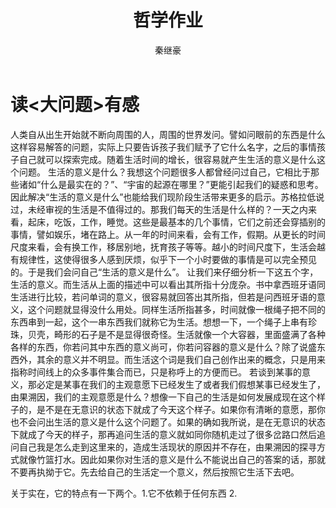 #+TITLE:哲学作业
#+AUTHOR: 秦继豪

* 读<大问题>有感
  人类自从出生开始就不断向周围的人，周围的世界发问。譬如问眼前的东西是什么这样容易解答的问题，实际上只要告诉孩子我们赋予了它什么名字，之后的事情孩子自己就可以探索完成。随着生活时间的增长，很容易就产生生活的意义是什么这个问题。
  生活的意义是什么？我想这个问题很多人都曾经问过自己，它相比于那些诸如“什么是最实在的？”、“宇宙的起源在哪里？”更能引起我们的疑惑和思考。因此解决“生活的意义是什么”也能给我们现阶段生活带来更多的启示。苏格拉低说过，未经审视的生活是不值得过的。那我们每天的生活是什么样的？一天之内来看，起床，吃饭，工作，睡觉。这些是最基本的几个事情，它们之前还会穿插别的事情，譬如娱乐，堵在路上。从一年的时间来看，会有工作，假期。从更长的时间尺度来看，会有换工作，移居别地，抚育孩子等等。越小的时间尺度下，生活会越有规律性，这使得很多人感到厌烦，似乎下一个小时要做的事情是可以完全预见的。于是我们会问自己“生活的意义是什么”。
  让我们来仔细分析一下这五个字，生活的意义。而生活从上面的描述中可以看出其所指十分庞杂。书中拿西班牙语同生活进行比较，若问单词的意义，很容易就回答出其所指，但若是问西班牙语的意义，这个问题就显得没什么用处。同样生活所指甚多，时间就像一根绳子把不同的东西串到一起，这个一串东西我们就称它为生活。想想一下，一个绳子上串有珍珠，贝壳，畸形的石子是不是显得很奇怪。生活就像一个大容器，里面盛满了各种各样的东西，你若问其中东西的意义尚可，你若问容器的意义是什么？除了说盛东西外，其余的意义并不明显。而生活这个词是我们自己创作出来的概念，只是用来指称时间线上的众多事件集合而已，只是称呼上的方便而已。
  若谈到某事的意义，那必定是某事在我们的主观意愿下已经发生了或者我们假想某事已经发生了，由果溯因，我们的主观意愿是什么？想像一下自己的生活是如何发展成现在这个样子的，是不是在无意识的状态下就成了今天这个样子。如果你有清晰的意愿，那你也不会问出生活的意义是什么这个问题了。如果的确如我所说，是在无意识的状态下就成了今天的样子，那再追问生活的意义就如同你随机走过了很多岔路口然后追问自己我是怎么走到这里来的，造成生活现状的原因并不存在，由果溯因的探寻方式就像竹篮打水。因此如果你对生活的意义是什么不能说出自己的答案的话，那就不要再执拗于它。先去给自己的生活定一个意义，然后按照它生活下去吧。

  关于实在，它的特点有一下两个。1.它不依赖于任何东西 2.
